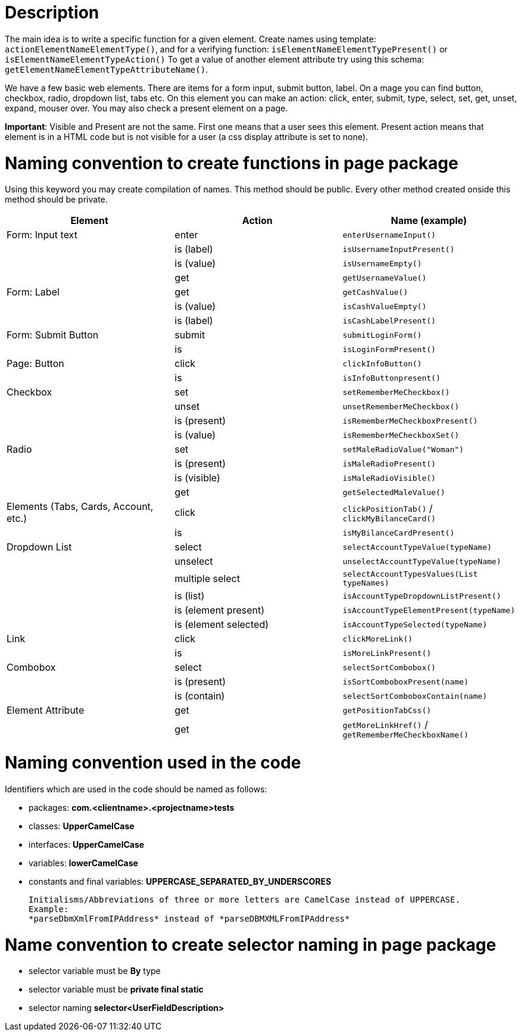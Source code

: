 :imagesdir: Who-Is-MrChecker/Test-Framework-Modules
= Description

The main idea is to write a specific function for a given element. Create names using template: `actionElementNameElementType()`, and for a verifying function: `isElementNameElementTypePresent()` or `isElementNameElementTypeAction()` To get a value of another element attribute try using this schema: `getElementNameElementTypeAttributeName()`.

We have a few basic web elements. There are items for a form input, submit button, label. On a mage you can find button, checkbox, radio, dropdown list, tabs etc. On this element you can make an action: click, enter, submit, type, select, set, get, unset, expand, mouser over. You may also check a present element on a page.

*Important*: Visible and Present are not the same. First one means that a user sees this element. Present action means that element is in a HTML code but is not visible for a user (a css display attribute is set to none).

= Naming convention to create functions in page package

Using this keyword you may create compilation of names. This method should be public. Every other method created onside this method should be private.

[cols=3*,options=header]
|===

|Element
|Action
|Name (example)

|Form: Input text
|enter
|`enterUsernameInput()`

|
|is (label)
|`isUsernameInputPresent()`

|
|is (value)
|`isUsernameEmpty()`

|
|get
|`getUsernameValue()`

|Form: Label
|get
|`getCashValue()`

|
|is (value)
|`isCashValueEmpty()`

|
|is (label)
|`isCashLabelPresent()`

|Form: Submit Button
|submit
|`submitLoginForm()`

|
|is
|`isLoginFormPresent()`

|Page: Button
|click
|`clickInfoButton()`

|
|is
|`isInfoButtonpresent()`

|Checkbox
|set
|`setRememberMeCheckbox()`

|
|unset
|`unsetRememberMeCheckbox()`

|
|is (present)
|`isRememberMeCheckboxPresent()`

|
|is (value)
|`isRememberMeCheckboxSet()`

|Radio
|set
|`setMaleRadioValue("Woman")`

|
|is (present)
|`isMaleRadioPresent()`

|
|is (visible)
|`isMaleRadioVisible()`

|
|get
|`getSelectedMaleValue()`

|Elements (Tabs, Cards, Account, etc.)
|click
|`clickPositionTab()` / `clickMyBilanceCard()`

|
|is
|`isMyBilanceCardPresent()`

|Dropdown List
|select
|`selectAccountTypeValue(typeName)`

|
|unselect
|`unselectAccountTypeValue(typeName)`

|
|multiple select
|`selectAccountTypesValues(List typeNames)`

|
|is (list)
|`isAccountTypeDropdownListPresent()`

|
|is (element present)
|`isAccountTypeElementPresent(typeName)`

|
|is (element selected)
|`isAccountTypeSelected(typeName)`

|Link
|click
|`clickMoreLink()`

|
|is
|`isMoreLinkPresent()`

|Combobox
|select
|`selectSortCombobox()`

|
|is (present)
|`isSortComboboxPresent(name)`

|
|is (contain)
|`selectSortComboboxContain(name)`

|Element Attribute
|get
|`getPositionTabCss()`

|
|get
|`getMoreLinkHref()` / `getRememberMeCheckboxName()`

|===

= Naming convention used in the code

Identifiers which are used in the code should be named as follows:

* packages: *com.<clientname>.<projectname>tests*
* classes: *UpperCamelCase*
* interfaces: *UpperCamelCase*
* variables: *lowerCamelCase*
* constants and final variables: *UPPERCASE_SEPARATED_BY_UNDERSCORES*

    Initialisms/Abbreviations of three or more letters are CamelCase instead of UPPERCASE.
    Example:
    *parseDbmXmlFromIPAddress* instead of *parseDBMXMLFromIPAddress*

= Name convention to create selector naming in page package

* selector variable must be *By* type
* selector variable must be *private final static*
* selector naming *selector<UserFieldDescription>*
